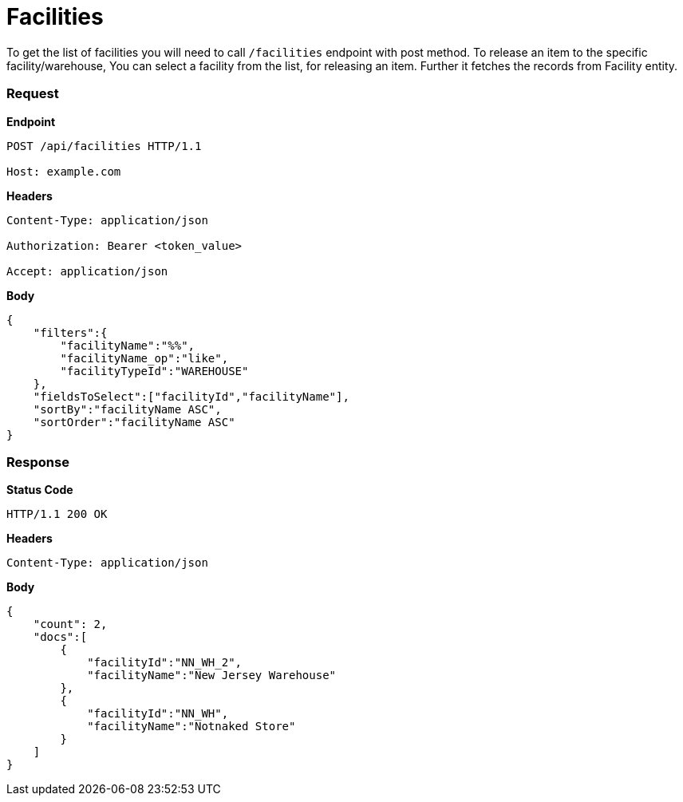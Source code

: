 = Facilities

To get the list of facilities you will need to call `/facilities` endpoint with post method. To release an item to the specific facility/warehouse, You can select a facility from the list, for releasing an item. Further it fetches the records from Facility entity.

=== *Request*
*Endpoint*
----
POST /api/facilities HTTP/1.1

Host: example.com
----
*Headers*
----
Content-Type:​ application/json

Authorization: Bearer <token_value>

Accept: application/json
----
*Body*
[source, json]
----------------------------------------------------------------
{
    "filters":{
        "facilityName":"%%",
        "facilityName_op":"like",
        "facilityTypeId":"WAREHOUSE"
    },
    "fieldsToSelect":["facilityId","facilityName"],
    "sortBy":"facilityName ASC",
    "sortOrder":"facilityName ASC"
}
----------------------------------------------------------------
=== *Response*

*Status Code*
----
HTTP/1.1​ ​200​ ​OK
----

*Headers*
----
Content-Type: application/json
----
*Body*
[source, json]
----------------------------------------------------------------
{
    "count": 2,
    "docs":[
        {
            "facilityId":"NN_WH_2",
            "facilityName":"New Jersey Warehouse"
        },
        {
            "facilityId":"NN_WH",
            "facilityName":"Notnaked Store"
        }
    ]
}
----------------------------------------------------------------
